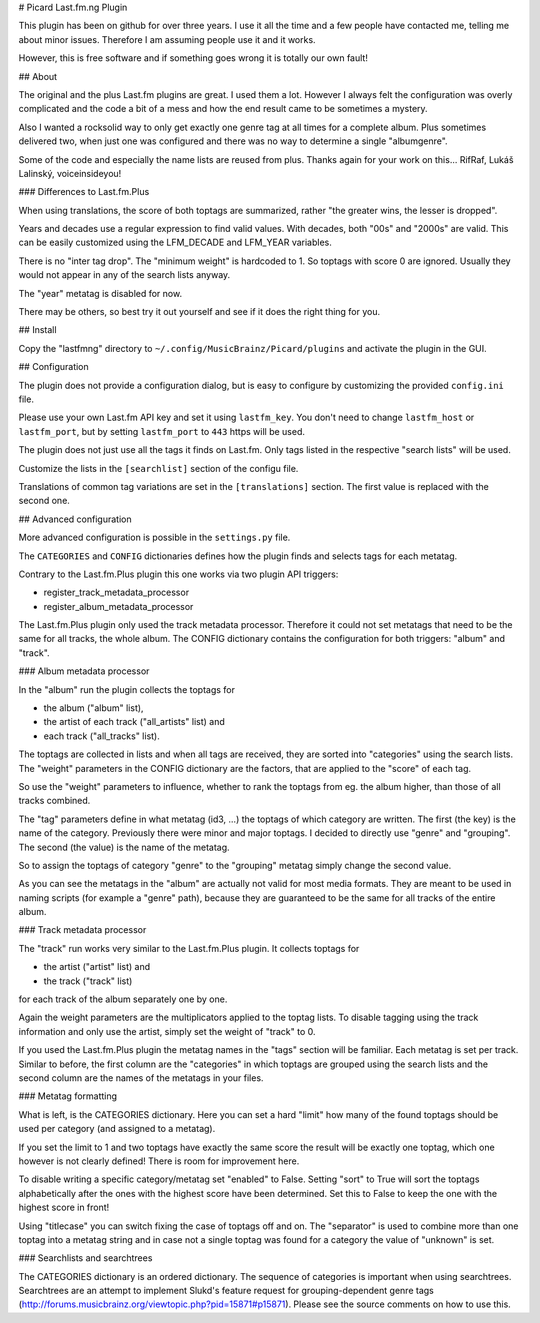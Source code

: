 # Picard Last.fm.ng Plugin

This plugin has been on github for over three years. I use it all the time
and a few people have contacted me, telling me about minor issues.
Therefore I am assuming people use it and it works.

However, this is free software and if something goes wrong it is totally our
own fault!


## About

The original and the plus Last.fm plugins are great. I used them a lot.
However I always felt the configuration was overly complicated and the code
a bit of a mess and how the end result came to be sometimes a mystery.

Also I wanted a rocksolid way to only get exactly one genre tag at all times 
for a complete album. Plus sometimes delivered two, when just one was 
configured and there was no way to determine a single "albumgenre".

Some of the code and especially the name lists are reused from plus. Thanks
again for your work on this... RifRaf, Lukáš Lalinský, voiceinsideyou!

### Differences to Last.fm.Plus

When using translations, the score of both toptags are summarized, rather 
"the greater wins, the lesser is dropped".

Years and decades use a regular expression to find valid values. With decades,
both "00s" and "2000s" are valid. This can be easily customized using the
LFM_DECADE and LFM_YEAR variables.

There is no "inter tag drop". The "minimum weight" is hardcoded to 1. So toptags
with score 0 are ignored. Usually they would not appear in any of the search
lists anyway.

The "year" metatag is disabled for now.

There may be others, so best try it out yourself and see if it does the right
thing for you.


## Install

Copy the "lastfmng" directory to ``~/.config/MusicBrainz/Picard/plugins`` and
activate the plugin in the GUI.


## Configuration

The plugin does not provide a configuration dialog, but is easy to configure
by customizing the provided ``config.ini`` file.

Please use your own Last.fm API key and set it using ``lastfm_key``.
You don't need to change ``lastfm_host`` or ``lastfm_port``, but by setting
``lastfm_port`` to ``443`` https will be used.

The plugin does not just use all the tags it finds on Last.fm.
Only tags listed in the respective "search lists" will be used.

Customize the lists in the ``[searchlist]`` section of the configu file.

Translations of common tag variations are set in the ``[translations]`` section.
The first value is replaced with the second one.


## Advanced configuration

More advanced configuration is possible in the ``settings.py`` file.

The ``CATEGORIES`` and ``CONFIG`` dictionaries defines how the plugin finds and
selects tags for each metatag.

Contrary to the Last.fm.Plus plugin this one works via two plugin API triggers:

- register_track_metadata_processor
- register_album_metadata_processor

The Last.fm.Plus plugin only used the track metadata processor. Therefore
it could not set metatags that need to be the same for all tracks, the whole
album. The CONFIG dictionary contains the configuration for both triggers: 
"album" and "track".


### Album metadata processor

In the "album" run the plugin collects the toptags for 

- the album ("album" list), 
- the artist of each track  ("all_artists" list) and 
- each track ("all_tracks" list). 

The toptags are collected in lists and when all tags are received, they are
sorted into "categories" using the search lists. The "weight" parameters in the 
CONFIG dictionary are the factors, that are applied to the "score" of each tag.

So use the "weight" parameters to influence, whether to rank the toptags from 
eg. the album higher, than those of all tracks combined.

The "tag" parameters define in what metatag (id3, ...) the toptags of which 
category are written. The first (the key) is the name of the category. 
Previously there were minor and major toptags. I decided to directly use 
"genre" and "grouping". The second (the value) is the name of the metatag.

So to assign the toptags of category "genre" to the "grouping" metatag simply
change the second value.

As you can see the metatags in the "album" are actually not valid for most media
formats. They are meant to be used in naming scripts (for example a "genre"
path), because they are guaranteed to be the same for all tracks of the entire
album.


### Track metadata processor

The "track" run works very similar to the Last.fm.Plus plugin. It collects 
toptags for

- the artist ("artist" list) and
- the track ("track" list)

for each track of the album separately one by one.

Again the weight parameters are the multiplicators applied to the toptag lists.
To disable tagging using the track information and only use the artist, simply 
set the weight of "track" to 0.

If you used the Last.fm.Plus plugin the metatag names in the "tags" section will
be familiar. Each metatag is set per track. Similar to before, the first column
are the "categories" in which toptags are grouped using the search lists and the
second column are the names of the metatags in your files.


### Metatag formatting 

What is left, is the CATEGORIES dictionary. Here you can set a hard "limit" how
many of the found toptags should be used per category (and assigned to a
metatag).

If you set the limit to 1 and two toptags have exactly the same score the result
will be exactly one toptag, which one however is not clearly defined! There is
room for improvement here.

To disable writing a specific category/metatag set "enabled" to False. Setting
"sort" to True will sort the toptags alphabetically after the ones with the
highest score have been determined. Set this to False to keep the one with the
highest score in front!

Using "titlecase" you can switch fixing the case of toptags off and on. The
"separator" is used to combine more than one toptag into a metatag string and in
case not a single toptag was found for a category the value of "unknown" is set.


### Searchlists and searchtrees

The CATEGORIES dictionary is an ordered dictionary. The sequence of categories
is important when using searchtrees. Searchtrees are an attempt to implement
Slukd's feature request for grouping-dependent genre tags
(http://forums.musicbrainz.org/viewtopic.php?pid=15871#p15871). Please see the
source comments on how to use this.
